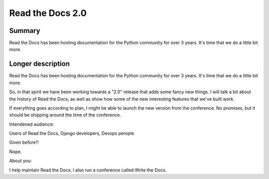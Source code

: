 Read the Docs 2.0
-----------------

Summary
~~~~~~~

Read the Docs has been hosting documentation for the Python community for over 3 years.
It's time that we do a little bit more.

Longer description
~~~~~~~~~~~~~~~~~~

Read the Docs has been hosting documentation for the Python community for over 3 years.
It's time that we do a little bit more.

So, in that spirit we have been working towards a "2.0" release that adds some fancy new things.
I will talk a bit about the history of Read the Docs, 
as well as show how some of the new interesting features that we've built work.

If everything goes according to plan, 
I might be able to launch the new version from the conference.
No promises,
but it should be shipping around the time of the conference.


Intendened audience:

Users of Read the Docs, Django developers, Devops perople

Given before?:

Nope.

About you:

I help maintain Read the Docs. I also run a conference called Write the Docs. 
